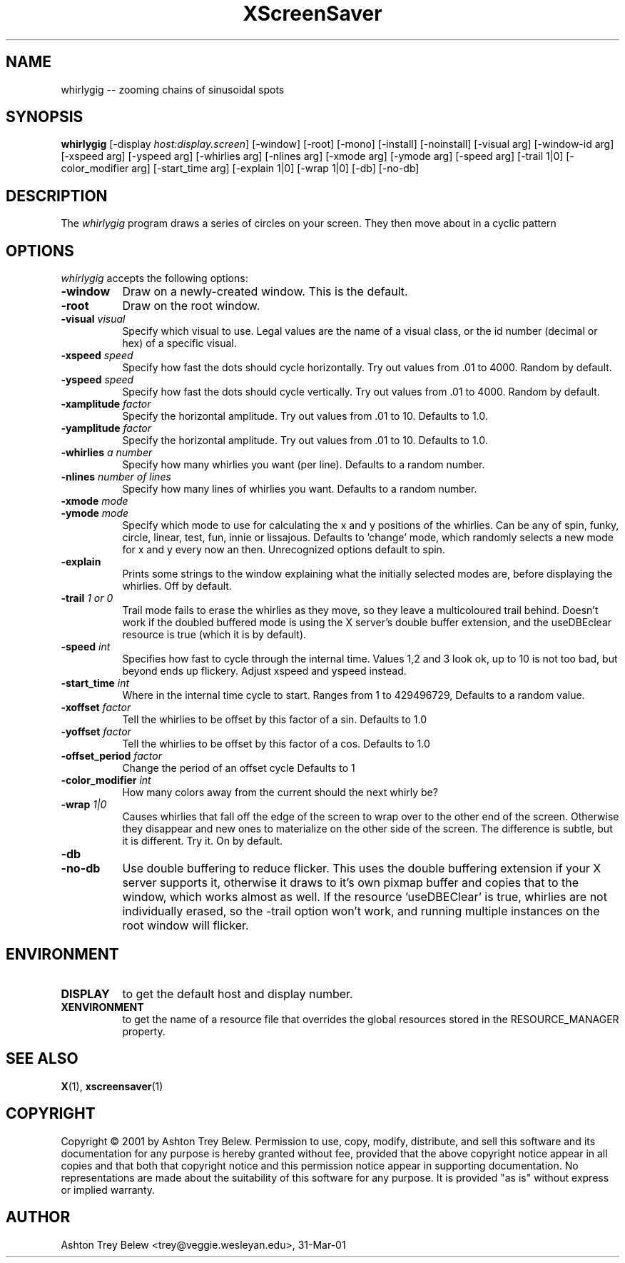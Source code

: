 .TH XScreenSaver 1 "31-Mar-01" "X Version 11"
.SH NAME
whirlygig -- zooming chains of sinusoidal spots
.SH SYNOPSIS
.B whirlygig
[\-display \fIhost:display.screen\fP] [\-window] [\-root] [\-mono]
[\-install] [\-noinstall] [\-visual arg] [\-window-id arg]   
[\-xspeed arg] [\-yspeed arg] [\-whirlies arg] [\-nlines arg] 
[\-xmode arg] [\-ymode arg] [\-speed arg] [\-trail 1|0]
[\-color_modifier arg] [\-start_time arg] [\-explain 1|0]
[\-wrap 1|0] [\-db] [\-no-db] 

.SH DESCRIPTION
The \fIwhirlygig\fP program draws a series of circles on your screen.
They then move about in a cyclic pattern
.SH OPTIONS
.I whirlygig
accepts the following options:
.TP 8
.B \-window
Draw on a newly-created window.  This is the default.
.TP 8
.B \-root
Draw on the root window.
.TP 8
.B \-visual \fIvisual\fP
Specify which visual to use.  Legal values are the name of a visual class,
or the id number (decimal or hex) of a specific visual.
.TP 8
.B \-xspeed \fIspeed\fP
Specify how fast the dots should cycle horizontally.
Try out values from .01 to 4000. Random by default.
.TP 8
.B \-yspeed \fIspeed\fP
Specify how fast the dots should cycle vertically.
Try out values from .01 to 4000. Random by default.
.TP 8
.B \-xamplitude \fIfactor\fP
Specify the horizontal amplitude.
Try out values from .01 to 10. Defaults to 1.0.
.TP 8
.B \-yamplitude \fIfactor\fP
Specify the horizontal amplitude.
Try out values from .01 to 10. Defaults to 1.0.
.TP 8
.B \-whirlies \fIa number\fP
Specify how many whirlies you want (per line). Defaults
to a random number.
.TP 8
.B \-nlines \fInumber of lines\fP
Specify how many lines of whirlies you want. Defaults to a 
random number.
.TP 8
.B \-xmode \fImode\fP
.TP 8 
.B \-ymode \fImode\fP
Specify which mode to use for calculating the x and y positions of the
whirlies. Can be any of spin, funky, circle, linear, test, fun, innie
or lissajous. Defaults to 'change' mode, which randomly selects a new
mode for x and y every now an then. Unrecognized options default to spin.
.TP 8
.B \-explain
Prints some strings to the window explaining what the initially
selected modes are, before displaying the whirlies. Off by default.
.TP 8
.B \-trail \fI1 or 0\fP
Trail mode fails to erase the whirlies as they move, so they leave a
multicoloured trail behind. Doesn't work if the doubled buffered mode
is using the X server's double buffer extension, and the useDBEclear 
resource is true (which it is by default).
.TP 8
.B \-speed \fIint\fP
Specifies how fast to cycle through the internal time. Values 1,2 and
3 look ok, up to 10 is not too bad, but beyond ends up
flickery. Adjust xspeed and yspeed instead.
.TP 8
.B \-start_time \fIint\fP
Where in the internal time cycle to start. Ranges from 1 to 429496729,
Defaults to a random value.
.TP 8
.B \-xoffset \fIfactor\fP
Tell the whirlies to be offset by this factor of a sin.
Defaults to 1.0
.TP 8
.B \-yoffset \fIfactor\fP
Tell the whirlies to be offset by this factor of a cos.
Defaults to 1.0
.TP 8
.B \-offset_period \fIfactor\fP
Change the period of an offset cycle
Defaults to 1
.TP 8
.B \-color_modifier \fIint\fP
How many colors away from the current should the next whirly be?
.TP 8
.B \-wrap \fI1|0\fP
Causes whirlies that fall off the edge of the screen to wrap over to
the other end of the screen. Otherwise they disappear and new ones
to materialize on the other side of the screen. The difference is
subtle, but it is different. Try it. On by default.
.TP 8
.B \-db
.TP 8
.B \-no-db
Use double buffering to reduce flicker. This uses the double buffering
extension if your X server supports it, otherwise it draws to it's own
pixmap buffer and copies that to the window, which works almost as
well. If the resource 'useDBEClear' is true, whirlies are not 
individually erased, so the -trail option won't work, and running
multiple instances on the root window will flicker. 

.SH ENVIRONMENT
.PP
.TP 8
.B DISPLAY
to get the default host and display number.
.TP 8
.B XENVIRONMENT
to get the name of a resource file that overrides the global resources
stored in the RESOURCE_MANAGER property.
.SH SEE ALSO
.BR X (1),
.BR xscreensaver (1)
.SH COPYRIGHT
Copyright \(co 2001 by Ashton Trey Belew.  Permission to use, copy, modify, 
distribute, and sell this software and its documentation for any purpose is 
hereby granted without fee, provided that the above copyright notice appear 
in all copies and that both that copyright notice and this permission notice
appear in supporting documentation.  No representations are made about the 
suitability of this software for any purpose.  It is provided "as is" without
express or implied warranty.
.SH AUTHOR
Ashton Trey Belew <trey@veggie.wesleyan.edu>, 31-Mar-01
